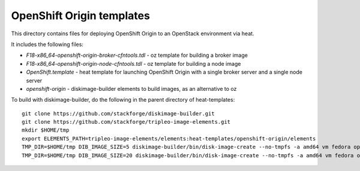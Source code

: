 ==========================
OpenShift Origin templates
==========================

This directory contains files for deploying OpenShift Origin to an OpenStack environment via heat.

It includes the following files:

* `F18-x86_64-openshift-origin-broker-cfntools.tdl` - oz template for building a broker image
* `F18-x86_64-openshift-origin-node-cfntools.tdl` - oz template for building a node image
* `OpenShift.template` - heat template for launching OpenShift Origin with a single broker server and a single node server
* `openshift-origin` - diskimage-builder elements to build images, as an alternative to oz

To build with diskimage-builder, do the following in the parent directory of heat-templates::

  git clone https://github.com/stackforge/diskimage-builder.git
  git clone https://github.com/stackforge/tripleo-image-elements.git
  mkdir $HOME/tmp
  export ELEMENTS_PATH=tripleo-image-elements/elements:heat-templates/openshift-origin/elements
  TMP_DIR=$HOME/tmp DIB_IMAGE_SIZE=5 diskimage-builder/bin/disk-image-create --no-tmpfs -a amd64 vm fedora openshift-origin-broker -o F18-x86_64-openshift-origin-broker-cfntools
  TMP_DIR=$HOME/tmp DIB_IMAGE_SIZE=20 diskimage-builder/bin/disk-image-create --no-tmpfs -a amd64 vm fedora openshift-origin-node -o F18-x86_64-openshift-origin-node-cfntools

